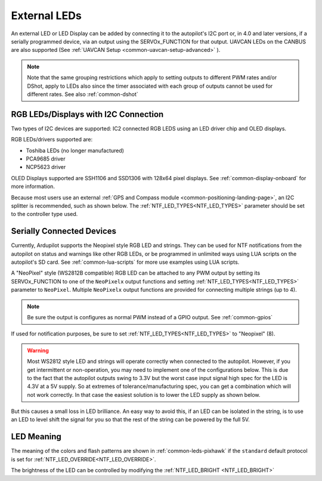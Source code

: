 .. _common-external-leds:

=============
External LEDs
=============

An external LED or LED Display can be added by connecting it to the autopilot's
I2C port or, in 4.0 and later versions, if a serially programmed device, via an output using the SERVOx_FUNCTION for that output. UAVCAN LEDs on the CANBUS are also supported (See :ref:`UAVCAN Setup <common-uavcan-setup-advanced>` ).

.. note:: Note that the same grouping restrictions which apply to setting outputs to different PWM rates and/or DShot, apply to LEDs also since the timer associated with each group of outputs cannot be used for different rates. See also  :ref:`common-dshot` 

RGB LEDs/Displays with I2C Connection
=====================================

Two types of I2C devices are supported: IC2 connected RGB LEDS using an LED driver chip and OLED displays.

RGB LEDs/drivers supported are:

- Toshiba LEDs (no longer manufactured)
- PCA9685 driver
- NCP5623 driver

OLED Displays supported are SSH1106 and SSD1306 with 128x64 pixel displays. See :ref:`common-display-onboard` for more information.

.. image:: ../../../images/ssh1106.jpg
    :width: 450px


Because most users use an external :ref:`GPS and Compass module <common-positioning-landing-page>`, an I2C splitter is recommended, such as shown below. The :ref:`NTF_LED_TYPES<NTF_LED_TYPES>` parameter should be set to the controller type used.

.. image:: ../../../images/ExternalLED_PixhawkLED.jpg
    :target: ../_images/ExternalLED_PixhawkLED.jpg

Serially Connected Devices
==========================

Currently, Ardupilot supports the Neopixel style RGB LED and strings. They can be used for NTF notifications from the autopilot on status and warnings like other RGB LEDs, or be programmed in unlimited ways using LUA scripts on the autopilot's SD card. See :ref:`common-lua-scripts` for more use examples using LUA scripts.


.. image:: ../../../images/neopixel-string.jpg

A "NeoPixel" style (WS2812B compatible) RGB LED can be attached to any PWM output by setting its SERVOx_FUNCTION to one of the ``NeoPixelx`` output functions and setting :ref:`NTF_LED_TYPES<NTF_LED_TYPES>` parameter to ``NeoPixel``. Multiple ``NeoPixelx`` output functions are provided for connecting multiple strings (up to 4).

.. note:: Be sure the output is configures as normal PWM instead of a GPIO output. See :ref:`common-gpios`

If used for notification purposes, be sure to set :ref:`NTF_LED_TYPES<NTF_LED_TYPES>` to "Neopixel" (8).

.. warning:: Most WS2812 style LED and strings will operate correctly when connected to the autopilot. However, if you get intermittent or non-operation, you may need to implement one of the configurations below. This is due to the fact that the autopilot outputs swing to 3.3V but the worst case input signal high spec for the LED is 4.3V at a 5V supply. So at extremes of tolerance/manufacturing spec, you can get a combination which will not work correctly. In that case the easiest solution is to lower the LED supply as shown below.


.. image:: ../../../images/neopixel-fix.png

But this causes a small loss in LED brilliance. An easy way to avoid this, if an LED can be isolated in the string, is to use an LED to level shift the signal for you so that the rest of the string can be powered by the full 5V.

.. image:: ../../../images/ws-levelshift.png

LED Meaning
===========

The meaning of the colors and flash patterns are shown in :ref:`common-leds-pixhawk` if the ``standard`` default protocol is set for :ref:`NTF_LED_OVERRIDE<NTF_LED_OVERRIDE>`. 

The brightness of the LED can be controlled by modifying the :ref:`NTF_LED_BRIGHT <NTF_LED_BRIGHT>`

